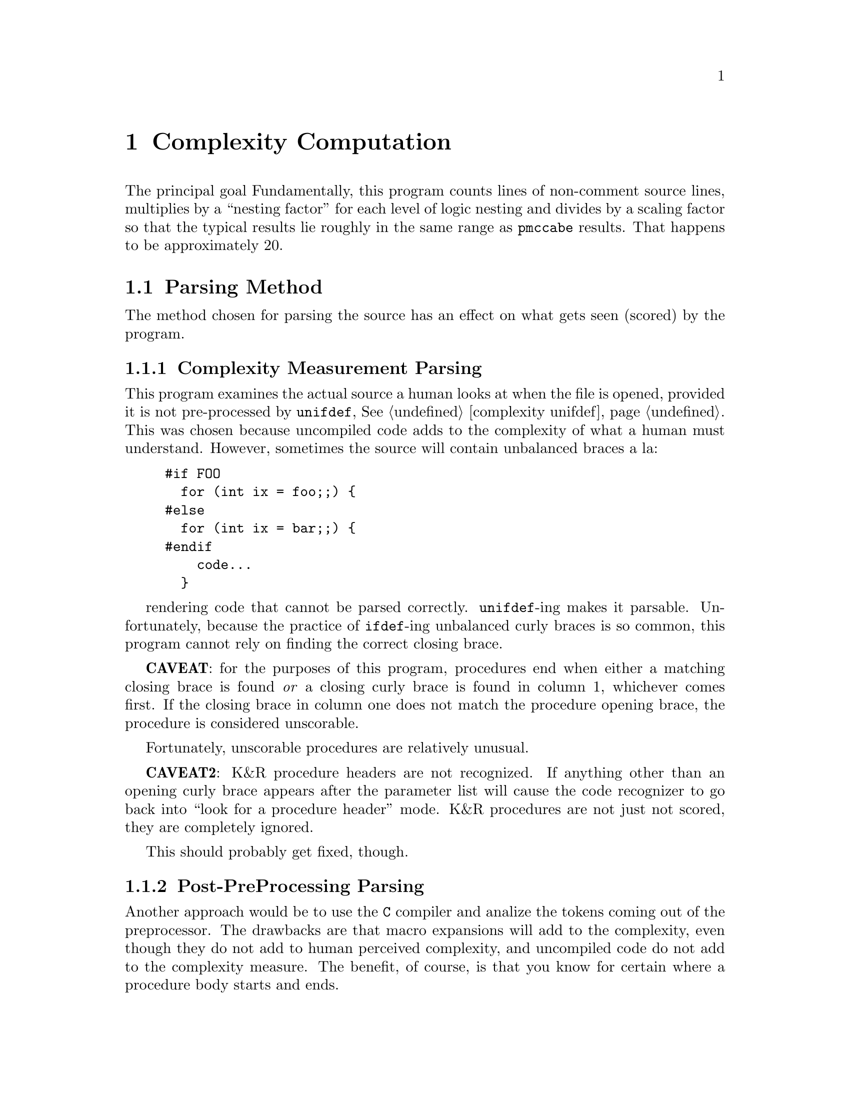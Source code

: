 @page
@node    Complexity Computation
@chapter Complexity Computation
@cindex  Complexity Computation

The principal goal
Fundamentally, this program counts lines of non-comment source lines,
multiplies by a ``nesting factor'' for each level of logic nesting and
divides by a scaling factor so that the typical results lie roughly in
the same range as @code{pmccabe} results.  That happens to be approximately 20.

@menu
* parsing::             Parsing Method
* scoring algorithm::   Complexity Measurement Algorithm
* scores::              Complexity Scores
* stats::               Complexity Statistics
* tuning::              Scoring Adjustments
@end menu

@node     parsing
@section  Parsing Method
@cindex   parsing

The method chosen for parsing the source has an effect on what gets
seen (scored) by the program.

@menu
* complexity parsing::  Complexity Measurement Parsing
* post-pp parsing::     Post-PreProcessing Parsing
* during pp parsing::   During PreProcessing Parsing
* pmccabe parsing::     @code{pmccabe} Parsing
@end menu

@node       complexity parsing
@subsection Complexity Measurement Parsing

This program examines the actual source a human looks at when the
file is opened, provided it is not pre-processed by @code{unifdef},
@xref{complexity unifdef, @code{unifdef}}.  This was chosen because
uncompiled code adds to the complexity of what a human must understand.
However, sometimes the source will contain unbalanced braces a la:
@example
#if FOO
  for (int ix = foo;;) @{
#else
  for (int ix = bar;;) @{
#endif
    code...
  @}
@end example
rendering code that cannot be parsed correctly.  @code{unifdef}-ing
makes it parsable.  Unfortunately, because the practice of @code{ifdef}-ing
unbalanced curly braces is so common, this program cannot rely on
finding the correct closing brace.

@strong{CAVEAT}: for the purposes of this program, procedures end
when either a matching closing brace is found @emph{or} a closing curly brace
is found in column 1, whichever comes first.  If the closing brace
in column one does not match the procedure opening brace, the
procedure is considered unscorable.

Fortunately, unscorable procedures are relatively unusual.

@strong{CAVEAT2}: K&R procedure headers are not recognized.
If anything other than an opening curly brace appears after
the parameter list will cause the code recognizer to go back
into ``look for a procedure header'' mode.  K&R procedures
are not just not scored, they are completely ignored.

This should probably get fixed, though.

@node       post-pp parsing
@subsection Post-PreProcessing Parsing

Another approach would be to use the @code{C} compiler and analize the
tokens coming out of the preprocessor.  The drawbacks are that macro
expansions will add to the complexity, even though they do not add to
human perceived complexity, and uncompiled code do not add to the
complexity measure.  The benefit, of course, is that you know for
certain where a procedure body starts and ends.

@node       during pp parsing
@subsection During PreProcessing Parsing

This would require going into the C preprocessor code and cause macros
to not be expanded.  Again, the great benefit is that you know for
certain you can find the starting and ending braces for every
procedure body.  The downsides are the extra work and, again, the
uncompiled code won't get counted in the complexity measure.

This might be a useful exercise to do some day, just to see
how helpful it might be.  Being able to recognize all procedure
bodies without fail would be a good thing.

@node       pmccabe parsing
@subsection @code{pmccabe} Parsing

The @code{pmccabe} parsing actually inspired the method for this program.
Thd difference is that @code{pmccabe} will always keep scanning until
a procedure body's closing curly brace is found, even if that means
counting the code from several following procedure definitions.
The consequence of this is that this program's code will see some
procedures that @code{pmccabe} will not, and vice versa.

@node    scoring algorithm
@section Complexity Measurement Algorithm

Fundamentally, this program counts non-comment source lines and
examines elements of parenthesized expressions.  This score
is multiplied by a nesting scoring factor for each layer of code nesting.

A parenthesized expression is scanned for operators.  If they are all
arithmetic operators, or all arithmetic and one relational operator,
the score is zero.  If all the operators are boolean @code{and}s or
they are all @code{or}s, then the score is one.  An assignment
operator with arithmetic operators also scores one.  If you mix
relational operators and all @code{and}s or all @code{or}s, the score
is the number of boolean elements.  If you mix @code{and}s and
@code{or}s at the same parenthetical level, the two counts are
multiplied, unless the boolean element count is higher.

Fundamentally, do not use multiple relational or boolean operators at
the same parenthetical level, unless they are all boolean @code{and}s
or they are all boolean @code{or}s.  If you use boolean operators and
relational operators in one expression, you are charged one statement
for each boolean element.

After scoring each statement and any parenthesized expressions, the
score is multiplied by any encompassing controlled block and added to
the score of that block.  A ``controlled block'' is a curly-braced
collection of statements controlled by one of the statement
controlling statements @code{do}, @code{for}, @code{else}, @code{if},
@code{switch}, or @code{while}.  Stand alone blocks for scoping local
variables do not trigger the multiplier.

You may trace the scores of parenthesized expressions and code
blocks (@pxref{complexity trace, trace output file}).  You will see
the raw score of the code block or expression.

The final score is the outermost score divided by the ``scaling factor'',
@xref{complexity scale, complexity scaling factor}.

@node     scores
@section  Complexity Scores
@cindex   scores

The ``Complexity Scores'' table shows the score of each procedure identified
that also exceeded the threshold score,
@xref{complexity threshold, ---threshold}.  The entries on each line are:

@itemize  @bullet
@item
The computed score
@item
The number of lines between the opening and closing curly braces
@item
The number of non-comment, non-blank lines found there
@item
The name of the source file
@item
The line number of the opening curly brace
@item
The name of the procedure
@end itemize

The output is sorted by the score and then the number of non-comment lines.
Procedures with scores below the threshold are not displayed.

@node     stats
@section  Complexity Statistics
@cindex   statistics

The statistics are displayed both as a table and as a histogram,
@xref{Example Output}.  It is under the control of the
@ref{complexity histogram, ---histogram} option.
The statistics are for each non-comment
source line and each source line is given the score of its
encompassing procedure.  This way, larger procedures are given
proportionally more weight than one line procedures.

The histogram is broken up into three ranges.  Scores of 0 through 99
are displayed in 10 point groupings, 100 through 999 in 100 point
groupings and 1000 and above (good grief!!, but they exist) are in
1000 point groupings.  The number of asterisks represent the number
of lines of code that are in procedures that score in the specified
range.

The tabular statistics are also based on lines, not procedures.
@table @samp
@item Average line score
This is the procedure score times the non-comment
line count, all added up and divided by the total non-comment source
lines found.
@item 25%-ile score
@itemx 50%-ile score
@itemx 75%-ile score
Since the distribution of scores is nothing like a bell curve, the mean
and standard deviation do not give a very clear picture of the distribution
of the scores.  Typically, the standard deviation is larger than the average
score.  So, instead the program prints the the four quartile scores.
The score for which 25, 50, and 75 percent of code is scored less than,
plus the highest scoring procedure (100 percent of code scores less than
or equal to that score).
@end table

@node     tuning
@section  Scoring Adjustments
@cindex   tuning
@cindex   scores

Scores can be adjusted with three different options:
@table @samp
@item nesting-penalty
@xref{complexity nesting-penalty, ---nesting-penalty}.
@item demi-nesting-penalty
@xref{complexity demi-nesting-penalty, ---demi-nesting-penalty}.
@item scale
@xref{complexity scale, ---scale}.
@end table

The raw score is the number of lines or statements, whichever is
greater, adjusted by a factor for the depth of the logic.  Statements
are nested when they are inside of a block of statements for a
``block'' statement (viz., ``do'', ``for'', ``if'', ``switch'' or
``while'').  Statements within blocks used to constrain the scope of
variables (not controlled by a block statement) are not multiplied by
this factor.

Expressions are nested when contained within parentheses.
The @i{cost} of these is different.  Block level nesting multiplies the
score for the block by the @code{--nesting-penalty} factor (2.0 by default).
Nested expressions are multiplied by the @code{--demi-nesting-penalty},
the square root of @code{--nesting-penalty} by default.

Some attempt is made to judge the complexity of an expression.
A complicated expression is one that contains an assignment operator,
more than one relation operator, or a mixture of ``and'' and ``or''
operators with any other different kind of non-arithmetic operator.
Expression scores are minimized by:

@itemize  @bullet
@item
Doing assignments outside of
boolean expressions, or at least parenthesizing them.
@item
Parenthesizing each relationship operation in an expression
of multiple ``and'' and/or ``or'' operations.  Yes, precedence
parses them correctly, but it is less clear.
@item
Parenthesizing groups of ``and'' and ``or'' operations so that
operators of only one type appear at one level.  For example,
the first expression below instead of the second.  Yes, precedence
means the effect is the same, but we're after code clarity so that
correctness is more obvious.
@example
1: ((a && b) || (c && d))
2: (a && b || c && d)
@end example
The first adds 2 to the raw score (before dividing by the scaling factor).
The latter will add 5, assuming a @code{demi-nesting-penalty} of @code{1.41}.
@end itemize
